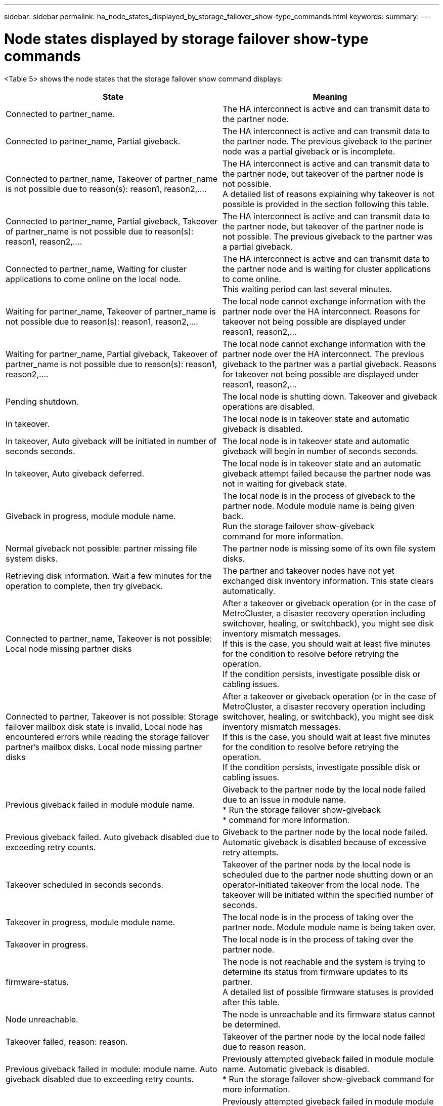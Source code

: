 ---
sidebar: sidebar
permalink: ha_node_states_displayed_by_storage_failover_show-type_commands.html
keywords:
summary:
---

= Node states displayed by storage failover show-type commands
:hardbreaks:
:nofooter:
:icons: font
:linkattrs:
:imagesdir: ./media/

//
// This file was created with NDAC Version 2.0 (August 17, 2020)
//
// 2021-04-14 10:46:21.429812
//

[.lead]
<Table 5> shows the node states that the storage failover show command displays:

|===
|State |Meaning

|Connected to partner_name.
|The HA interconnect is active and can transmit data to the partner node.
|Connected to partner_name, Partial giveback.
|The HA interconnect is active and can transmit data to the partner node. The previous giveback to the partner node was a partial giveback or is incomplete.
|Connected to partner_name, Takeover of partner_name is not possible due to reason(s): reason1, reason2,....
|The HA interconnect is active and can transmit data to the partner node, but takeover of the partner node is not possible.
A detailed list of reasons explaining why takeover is not possible is provided in the section following this table.
|Connected to partner_name, Partial giveback, Takeover of partner_name is not possible due to reason(s): reason1, reason2,....
|The HA interconnect is active and can transmit data to the partner node, but takeover of the partner node is not possible. The previous giveback to the partner was a partial giveback.
|Connected to partner_name, Waiting for cluster applications to come online on the local node.
|The HA interconnect is active and can transmit data to the partner node and is waiting for cluster applications to come online.
This waiting period can last several minutes.
|Waiting for partner_name, Takeover of partner_name is not possible due to reason(s): reason1, reason2,....
|The local node cannot exchange information with the partner node over the HA interconnect. Reasons for takeover not being possible are displayed under reason1, reason2,…
|Waiting for partner_name, Partial giveback, Takeover of partner_name is not possible due to reason(s): reason1, reason2,....
|The local node cannot exchange information with the partner node over the HA interconnect. The previous giveback to the partner was a partial giveback. Reasons for takeover not being possible are displayed under reason1, reason2,…
|Pending shutdown.
|The local node is shutting down. Takeover and giveback operations are disabled.
|In takeover.
|The local node is in takeover state and automatic giveback is disabled.
|In takeover, Auto giveback will be initiated in number of seconds seconds.
|The local node is in takeover state and automatic giveback will begin in number of seconds seconds.
|In takeover, Auto giveback deferred.
|The local node is in takeover state and an automatic giveback attempt failed because the partner node was not in waiting for giveback state.
|Giveback in progress, module module name.
|The local node is in the process of giveback to the partner node. Module module name is being given back.
Run the storage failover show-giveback
command for more information.
|Normal giveback not possible: partner missing file system disks.
|The partner node is missing some of its own file system disks.
|Retrieving disk information. Wait a few minutes for the operation to complete, then try giveback.
|The partner and takeover nodes have not yet exchanged disk inventory information. This state clears automatically.
|Connected to partner_name, Takeover is not possible: Local node missing partner disks
|After a takeover or giveback operation (or in the case of MetroCluster, a disaster recovery operation including switchover, healing, or switchback), you might see disk inventory mismatch messages.
If this is the case, you should wait at least five minutes for the condition to resolve before retrying the operation.
If the condition persists, investigate possible disk or cabling issues.
|Connected to partner, Takeover is not possible: Storage failover mailbox disk state is invalid, Local node has encountered errors while reading the storage failover partner's mailbox disks. Local node missing partner disks
|After a takeover or giveback operation (or in the case of MetroCluster, a disaster recovery operation including switchover, healing, or switchback), you might see disk inventory mismatch messages.
If this is the case, you should wait at least five minutes for the condition to resolve before retrying the operation.
If the condition persists, investigate possible disk or cabling issues.
|Previous giveback failed in module module name.
|Giveback to the partner node by the local node failed due to an issue in module name.
* Run the storage failover show-giveback
* command for more information.
|Previous giveback failed. Auto giveback disabled due to exceeding retry counts.
|Giveback to the partner node by the local node failed. Automatic giveback is disabled because of excessive retry attempts.
|Takeover scheduled in seconds seconds.
|Takeover of the partner node by the local node is scheduled due to the partner node shutting down or an operator-initiated takeover from the local node. The takeover will be initiated within the specified number of seconds.
|Takeover in progress, module module name.
|The local node is in the process of taking over the partner node. Module module name is being taken over.
|Takeover in progress.
|The local node is in the process of taking over the partner  node.
|firmware-status.
|The node is not reachable and the system is trying to determine its status from firmware updates to its partner.
A detailed list of possible firmware statuses is provided after this table.
|Node unreachable.
|The node is unreachable and its firmware status cannot be determined.
|Takeover failed, reason: reason.
|Takeover of the partner node by the local node failed due to reason reason.
|Previous giveback failed in module: module name. Auto giveback disabled due to exceeding retry counts.
|Previously attempted giveback failed in module module name. Automatic giveback is disabled.
* Run the storage failover show-giveback command for more information.
|Previous giveback failed in module:
module name.
|Previously attempted giveback failed in module module name. Automatic giveback is not enabled by the user.
* Run the storage failover show-giveback command for more information.
|Connected to partner_name, Giveback of one or more SFO aggregates failed.
|The HA interconnect is active and can transmit data to the partner node. Giveback of one or more SFO aggregates failed and the node is in partial giveback state.
|Waiting for partner_name, Partial giveback, Giveback of one or more SFO aggregates failed.
|The local node cannot exchange information with the partner node over the HA interconnect. Giveback of one or more SFO aggregates failed and the node is in partial giveback state.
|Connected to partner_name, Giveback of SFO aggregates in progress.
|The HA interconnect is active and can transmit data to the partner node. Giveback of SFO aggregates is in progress.
* Run the storage failover show-giveback command for more information.
|Waiting for partner_name, Giveback of SFO aggregates in progress.
|The local node cannot exchange information with the partner node over the HA interconnect. Giveback of SFO aggregates is in progress.
* Run the storage failover show-giveback command for more information.
|Waiting for partner_name. Node owns aggregates belonging to another node in the cluster.
|The local node cannot exchange information with the partner node over the HA interconnect, and owns aggregates that belong to the partner node.
|Connected to partner_name, Giveback of partner spare disks pending.
|The HA interconnect is active and can transmit data to the partner node. Giveback of SFO aggregates to the partner is done, but partner spare disks are still owned by the local node.
* Run the storage failover show-giveback command for more information.
|Connected to partner_name, Automatic takeover disabled.
|The HA interconnect is active and can transmit data to the partner node. Automatic takeover of the partner is disabled.
|Waiting for partner_name, Giveback of partner spare disks pending.
|The local node cannot exchange information with the partner node over the HA interconnect. Giveback of SFO aggregates to the partner is done, but partner spare disks are still owned by the local node.
* Run the storage failover show-giveback command for more information.
|Waiting for partner_name. Waiting for partner lock synchronization.
|The local node cannot exchange information with the partner node over the HA interconnect, and is waiting for partner lock synchronization to occur.
|Waiting for partner_name. Waiting for cluster applications to come online on the local node.
|The local node cannot exchange information with the partner node over the HA interconnect, and is waiting for cluster applications to come online.
|Takeover scheduled. target node relocating its SFO aggregates in preparation of takeover.
|Takeover processing has started. The target node is relocating ownership of its SFO aggregates in preparation for takeover.
|Takeover scheduled. target node has relocated its SFO aggregates in preparation of takeover.
|Takeover processing has started. The target node has relocated ownership of its SFO aggregates in preparation for takeover.
|Takeover scheduled. Waiting to disable background disk firmware updates on local node. A firmware update is in progress on the node.
|Takeover processing has started. The system is waiting for background disk firmware update operations on the local node to complete.
|Relocating SFO aggregates to taking over node in preparation of takeover.
|The local node is relocating ownership of its SFO aggregates to the taking-over node in preparation for takeover.
|Relocated SFO aggregates to taking over node. Waiting for taking over node to takeover.
|Relocation of ownership of SFO aggregates from the local node to the taking-over node has completed. The system is waiting for takeover by the taking-over node.
|Relocating SFO aggregates to partner_name. Waiting to disable background disk firmware updates on the local node. A firmware update is in progress on the node.
|Relocation of ownership of SFO aggregates from the local node to the taking-over node is in progress. The system is waiting for background disk firmware update operations on the local node to complete.
|Relocating SFO aggregates to partner_name. Waiting to disable background disk firmware updates on partner_name. A firmware update is in progress on the node.
|Relocation of ownership of SFO aggregates from the local node to the taking-over node is in progress. The system is waiting for background disk firmware update operations on the partner node to complete.
|Connected to partner_name. Previous takeover attempt was aborted because reason. Local node owns some of partner's SFO aggregates.
Reissue a takeover of the partner with the "‑bypass-optimization" parameter set to true to takeover remaining aggregates, or issue a giveback of the partner to return the relocated aggregates.
|The HA interconnect is active and can transmit data to the partner node. The previous takeover attempt was aborted because of the reason displayed under reason. The local node owns some of its partner's SFO aggregates.
* Either reissue a takeover of the partner node, setting the ‑bypass‑optimization parameter to true to takeover the remaining SFO aggregates, or perform a giveback of the partner to return relocated aggregates.
|Connected to partner_name. Previous takeover attempt was aborted. Local node owns some of partner's SFO aggregates.
Reissue a takeover of the partner with the "‑bypass-optimization" parameter set to true to takeover remaining aggregates, or issue a giveback of the partner to return the relocated aggregates.
|The HA interconnect is active and can transmit data to the partner node. The previous takeover attempt was aborted. The local node owns some of its partner's SFO aggregates.
* Either reissue a takeover of the partner node, setting the ‑bypass‑optimization parameter to true to takeover the remaining SFO aggregates, or perform a giveback of the partner to return relocated aggregates.
|Waiting for partner_name. Previous takeover attempt was aborted because reason. Local node owns some of partner's SFO aggregates.
Reissue a takeover of the partner with the "‑bypass-optimization" parameter set to true to takeover remaining aggregates, or issue a giveback of the partner to return the relocated aggregates.
|The local node cannot exchange information with the partner node over the HA interconnect. The previous takeover attempt was aborted because of the reason displayed under reason. The local node owns some of its partner's SFO aggregates.
* Either reissue a takeover of the partner node, setting the ‑bypass‑optimization parameter to true to takeover the remaining SFO aggregates, or perform a giveback of the partner to return relocated aggregates.
|Waiting for partner_name. Previous takeover attempt was aborted. Local node owns some of partner's SFO aggregates.
Reissue a takeover of the partner with the "‑bypass-optimization" parameter set to true to takeover remaining aggregates, or issue a giveback of the partner to return the relocated aggregates.
|The local node cannot exchange information with the partner node over the HA interconnect. The previous takeover attempt was aborted. The local node owns some of its partner's SFO aggregates.
* Either reissue a takeover of the partner node, setting the ‑bypass‑optimization parameter to true to takeover the remaining SFO aggregates, or perform a giveback of the partner to return relocated aggregates.
|Connected to partner_name. Previous takeover attempt was aborted because failed to disable background disk firmware update (BDFU) on local node.
|The HA interconnect is active and can transmit data to the partner node. The previous takeover attempt was aborted because the background disk firmware update on the local node was not disabled.
|Connected to partner_name. Previous takeover attempt was aborted because reason.
|The HA interconnect is active and can transmit data to the partner node. The previous takeover attempt was aborted because of the reason displayed under reason.
|Waiting for partner_name. Previous takeover attempt was aborted because reason.
|The local node cannot exchange information with the partner node over the HA interconnect. The previous takeover attempt was aborted because of the reason displayed under reason.
|Connected to partner_name. Previous takeover attempt by partner_name was aborted because reason.
|The HA interconnect is active and can transmit data to the partner node. The previous takeover attempt by the partner node was aborted because of the reason displayed under reason.
|Connected to partner_name. Previous takeover attempt by partner_name was aborted.
|The HA interconnect is active and can transmit data to the partner node. The previous takeover attempt by the partner node was aborted.
|Waiting for partner_name. Previous takeover attempt by partner_name was aborted because reason.
|The local node cannot exchange information with the partner node over the HA interconnect. The previous takeover attempt by the partner node was aborted because of the reason displayed under reason.
|Previous giveback failed in module: module name. Auto giveback will be initiated in number of seconds seconds.
|The previous giveback attempt failed in module module_name. Auto giveback will be initiated in  number of seconds seconds.
* Run the storage failover show-giveback command for more information.
|Node owns partner's aggregates as part of the non-disruptive controller upgrade procedure.
|The node owns its partner's aggregates due to the non- disruptive controller upgrade procedure currently in progress.
|Connected to partner_name. Node owns aggregates belonging to another node in the cluster.
|The HA interconnect is active and can transmit data to the partner node. The node owns aggregates belonging to another node in the cluster.
|Connected to partner_name. Waiting for partner lock synchronization.
|The HA interconnect is active and can transmit data to the partner node. The system is waiting for partner lock synchronization to complete.
|Connected to partner_name. Waiting for cluster applications to come online on the local node.
|The HA interconnect is active and can transmit data to the partner node. The system is waiting for cluster applications to come online on the local node.
|Non-HA mode, reboot to use full NVRAM.
|Storage failover is not possible. The HA mode option is configured as non_ha.
* You must reboot the node to use all of its NVRAM.
|Non-HA mode, remove HA interconnect card from HA slot to use full NVRAM.
|Storage failover is not possible. The HA mode option is configured as non_ha.
* You must move the HA interconnect card from the HA slot to use all of the node's NVRAM.
|Non-HA mode, remove partner system to use full NVRAM.
|Storage failover is not possible. The HA mode option is configured as non_ha.
* You must remove the partner controller from the chassis to use all of the node's NVRAM.
|Non-HA mode. Reboot node to activate HA.
|Storage failover is not possible.
* The node must be rebooted to enable HA capability.
|Non-HA mode. See documentation for procedure to activate HA.
|Storage failover is not possible. The HA mode option is configured as non_ha.
* You must run the storage failover modify ‑mode ha ‑node nodename command on both nodes in the HA pair and then reboot the nodes to enable HA capability.
|===
